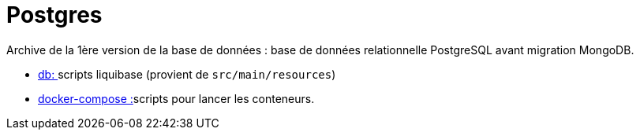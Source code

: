 = Postgres

Archive de la 1ère version de la base de données : base de données relationnelle PostgreSQL avant migration MongoDB.

* link:db[db: ]scripts liquibase (provient de `src/main/resources`)
* link:docker-compose[docker-compose :]scripts pour lancer les conteneurs.
